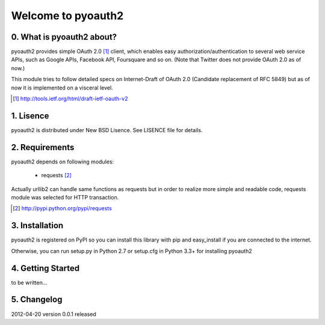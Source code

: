 .. -*- coding: utf-8; mode: rst -*-

Welcome to pyoauth2
===================

0. What is pyoauth2 about?
--------------------------

pyoauth2 provides simple OAuth 2.0 [1]_ client, which enables 
easy authorization/authentication to several web service APIs, such as
Google APIs, Facebook API, Foursquare and so on.
(Note that Twitter does not provide OAuth 2.0 as of now.)

This module tries to follow detailed specs on Internet-Draft of OAuth 2.0
(Candidate replacement of RFC 5849) but as of now it is implemented on a
visceral level.

.. [1] http://tools.ietf.org/html/draft-ietf-oauth-v2


1. Lisence
----------

pyoauth2 is distributed under New BSD Lisence.
See LISENCE file for details.


2. Requirements
---------------

pyoauth2 depends on following modules:

  - requests [2]_


Actually urllib2 can handle same functions as requests but
in order to realize more simple and readable code, requests
module was selected for HTTP transaction.

.. [2] http://pypi.python.org/pypi/requests


3. Installation
---------------

pyoauth2 is registered on PyPI so you can install this library
with pip and easy_install if you are connected to the internet.

.. ::

   $ pip install pyoauth2


Otherwise, you can run setup.py in Python 2.7 or setup.cfg in Python 3.3+
for installing pyoauth2

.. ::

   $ python setup.py install


4. Getting Started
------------------

to be written...



5. Changelog
------------

2012-04-20    version 0.0.1 released
